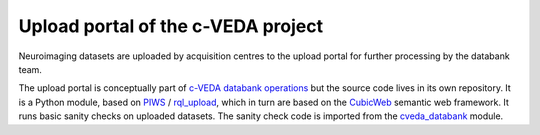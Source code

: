 ===================================
Upload portal of the c-VEDA project
===================================

Neuroimaging datasets are uploaded by acquisition centres to the upload portal
for further processing by the databank team.

The upload portal is conceptually part of `c-VEDA databank operations`_ but
the source code lives in its own repository. It is a Python module, based on
PIWS_ / rql_upload_, which in turn are based on the CubicWeb_ semantic web
framework. It runs basic sanity checks on uploaded datasets.
The sanity check code is imported from the cveda_databank_ module.

.. _`c-VEDA databank operations`: https://github.com/cveda/cveda_databank/wiki
.. _PIWS: https://github.com/neurospin/piws
.. _rql_upload: https://github.com/neurospin/rql_upload
.. _CubicWeb: http://cubicweb.readthedocs.io
.. _cveda_databank: https://github.com/cveda/cveda_databank
